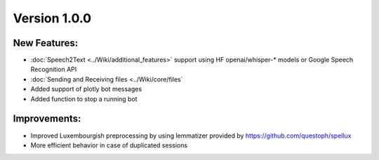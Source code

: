 Version 1.0.0
=============

New Features: 
-------------
- :doc:`Speech2Text <../Wiki/additional_features>` support using HF openai/whisper-* models or Google Speech Recognition API
- :doc:`Sending and Receiving files <../Wiki/core/files`
- Added support of plotly bot messages
- Added function to stop a running bot

Improvements: 
-------------
- Improved Luxembourgish preprocessing by using lemmatizer provided by https://github.com/questoph/spellux
- More efficient behavior in case of duplicated sessions
